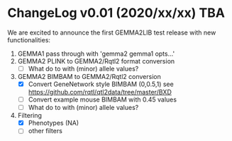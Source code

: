 * ChangeLog v0.01 (2020/xx/xx) TBA

We are excited to announce the first GEMMA2LIB test release with
new functionalities:

1. GEMMA1 pass through with 'gemma2 gemma1 opts...'
2. GEMMA2 PLINK to GEMMA2/Rqtl2 format conversion
   + [ ] What do to with (minor) allele values?
3. GEMMA2 BIMBAM to GEMMA2/Rqtl2 conversion
   + [X] Convert GeneNetwork style BIMBAM (0,0.5,1)
         see https://github.com/rqtl/qtl2data/tree/master/BXD
   + [ ] Convert example mouse BIMBAM with 0.45 values
   + [ ] What do to with (minor) allele values?
4. Filtering
   + [X] Phenotypes (NA)
   + [ ] other filters
